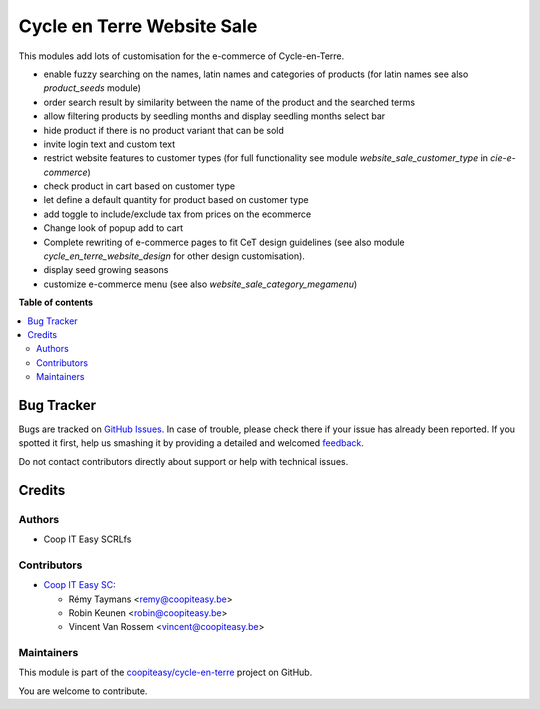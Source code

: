 ===========================
Cycle en Terre Website Sale
===========================

.. !!!!!!!!!!!!!!!!!!!!!!!!!!!!!!!!!!!!!!!!!!!!!!!!!!!!
   !! This file is generated by oca-gen-addon-readme !!
   !! changes will be overwritten.                   !!
   !!!!!!!!!!!!!!!!!!!!!!!!!!!!!!!!!!!!!!!!!!!!!!!!!!!!

.. |badge1| image:: https://img.shields.io/badge/maturity-Beta-yellow.png
    :target: https://odoo-community.org/page/development-status
    :alt: Beta
.. |badge2| image:: https://img.shields.io/badge/licence-AGPL--3-blue.png
    :target: http://www.gnu.org/licenses/agpl-3.0-standalone.html
    :alt: License: AGPL-3
.. |badge3| image:: https://img.shields.io/badge/github-coopiteasy%2Fcycle--en--terre-lightgray.png?logo=github
    :target: https://github.com/coopiteasy/cycle-en-terre/tree/11.0/cet_website_sale
    :alt: coopiteasy/cycle-en-terre

|badge1| |badge2| |badge3| 

This modules add lots of customisation for the e-commerce of
Cycle-en-Terre.

* enable fuzzy searching on the names, latin names and categories of
  products (for latin names see also `product_seeds` module)
* order search result by similarity between the name of the product and
  the searched terms
* allow filtering products by seedling months and display seedling
  months select bar
* hide product if there is no product variant that can be sold
* invite login text and custom text
* restrict website features to customer types (for full functionality
  see module `website_sale_customer_type` in `cie-e-commerce`)
* check product in cart based on customer type
* let define a default quantity for product based on customer type
* add toggle to include/exclude tax from prices on the ecommerce
* Change look of popup add to cart
* Complete rewriting of e-commerce pages to fit CeT design guidelines
  (see also module `cycle_en_terre_website_design` for other design
  customisation).
* display seed growing seasons
* customize e-commerce menu (see also `website_sale_category_megamenu`)

**Table of contents**

.. contents::
   :local:

Bug Tracker
===========

Bugs are tracked on `GitHub Issues <https://github.com/coopiteasy/cycle-en-terre/issues>`_.
In case of trouble, please check there if your issue has already been reported.
If you spotted it first, help us smashing it by providing a detailed and welcomed
`feedback <https://github.com/coopiteasy/cycle-en-terre/issues/new?body=module:%20cet_website_sale%0Aversion:%2011.0%0A%0A**Steps%20to%20reproduce**%0A-%20...%0A%0A**Current%20behavior**%0A%0A**Expected%20behavior**>`_.

Do not contact contributors directly about support or help with technical issues.

Credits
=======

Authors
~~~~~~~

* Coop IT Easy SCRLfs

Contributors
~~~~~~~~~~~~

* `Coop IT Easy SC <https://coopiteasy.be>`_:

  * Rémy Taymans <remy@coopiteasy.be>
  * Robin Keunen <robin@coopiteasy.be>
  * Vincent Van Rossem <vincent@coopiteasy.be>

Maintainers
~~~~~~~~~~~

This module is part of the `coopiteasy/cycle-en-terre <https://github.com/coopiteasy/cycle-en-terre/tree/11.0/cet_website_sale>`_ project on GitHub.

You are welcome to contribute.

